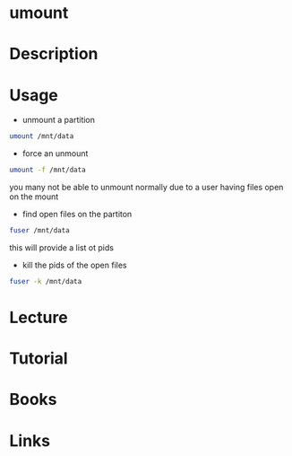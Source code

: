 #+TAGS: umount unmount mount


* umount
* Description
* Usage
- unmount a partition
#+BEGIN_SRC sh
umount /mnt/data
#+END_SRC

- force an unmount
#+BEGIN_SRC sh
umount -f /mnt/data
#+END_SRC
you many not be able to unmount normally due to a user having files open on the mount

- find open files on the partiton
#+BEGIN_SRC sh
fuser /mnt/data
#+END_SRC
this will provide a list ot pids

- kill the pids of the open files
#+BEGIN_SRC sh
fuser -k /mnt/data
#+END_SRC

* Lecture
* Tutorial
* Books
* Links
